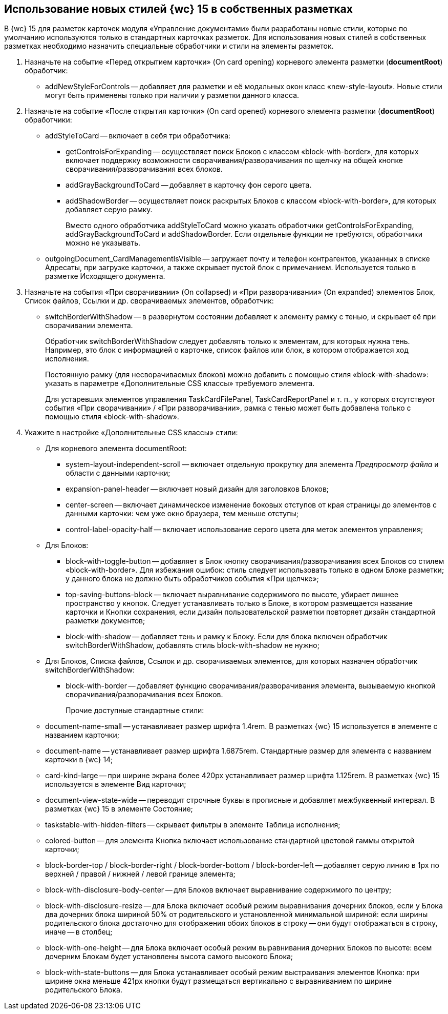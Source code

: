 
== Использование новых стилей {wc} 15 в собственных разметках

В {wc} 15 для разметок карточек модуля «Управление документами» были разработаны новые стили, которые по умолчанию используются только в стандартных карточках разметок. Для использования новых стилей в собственных разметках необходимо назначить специальные обработчики и стили на элементы разметок.

. Назначьте на событие «Перед открытием карточки» (On card opening) корневого элемента разметки (*documentRoot*) обработчик:
* addNewStyleForControls -- добавляет для разметки и её модальных окон класс «new-style-layout». Новые стили могут быть применены только при наличии у разметки данного класса.
. Назначьте на событие «После открытия карточки» (On card opened) корневого элемента разметки (*documentRoot*) обработчики:
* {blank}
+
addStyleToCard -- включает в себя три обработчика:

** getControlsForExpanding -- осуществляет поиск Блоков с классом «block-with-border», для которых включает поддержку возможности сворачивания/разворачивания по щелчку на общей кнопке сворачивания/разворачивания всех блоков.
** addGrayBackgroundToCard -- добавляет в карточку фон серого цвета.
** addShadowBorder -- осуществляет поиск раскрытых Блоков с классом «block-with-border», для которых добавляет серую рамку.
+
Вместо одного обработчика addStyleToCard можно указать обработчики getControlsForExpanding, addGrayBackgroundToCard и addShadowBorder. Если отдельные функции не требуются, обработчики можно не указывать.
* outgoingDocument_CardManagementIsVisible -- загружает почту и телефон контрагентов, указанных в списке Адресаты, при загрузке карточки, а также скрывает пустой блок с примечанием. Используется только в разметке Исходящего документа.
. Назначьте на события «При сворачивании» (On collapsed) и «При разворачивании» (On expanded) элементов Блок, Список файлов, Ссылки и др. сворачиваемых элементов, обработчик:
* switchBorderWithShadow -- в развернутом состоянии добавляет к элементу рамку с тенью, и скрывает её при сворачивании элемента.
+
Обработчик switchBorderWithShadow следует добавлять только к элементам, для которых нужна тень. Например, это блок с информацией о карточке, список файлов или блок, в котором отображается ход исполнения.
+
Постоянную рамку (для несворачиваемых блоков) можно добавить с помощью стиля «block-with-shadow»: указать в параметре «Дополнительные CSS классы» требуемого элемента.
+
Для устаревших элементов управления TaskCardFilePanel, TaskCardReportPanel и т. п., у которых отсутствуют события «При сворачивании» / «При разворачивании», рамка с тенью может быть добавлена только с помощью стиля «block-with-shadow».
. Укажите в настройке «Дополнительные CSS классы» стили:
* Для корневого элемента documentRoot:
** system-layout-independent-scroll -- включает отдельную прокрутку для элемента [.dfn .term]_Предпросмотр файла_ и области с данными карточки;
** expansion-panel-header -- включает новый дизайн для заголовков Блоков;
** center-screen -- включает динамическое изменение боковых отступов от края страницы до элементов с данными карточки: чем уже окно браузера, тем меньше отступы;
** control-label-opacity-half -- включает использование серого цвета для меток элементов управления;
* Для Блоков:
** block-with-toggle-button -- добавляет в Блок кнопку сворачивания/разворачивания всех Блоков со стилем «block-with-border». Для избежания ошибок: стиль следует использовать только в одном Блоке разметки; у данного блока не должно быть обработчиков события «При щелчке»;
** top-saving-buttons-block -- включает выравнивание содержимого по высоте, убирает лишнее пространство у кнопок. Следует устанавливать только в Блоке, в котором размещается название карточки и Кнопки сохранения, если дизайн пользовательской разметки повторяет дизайн стандартной разметки документов;
** block-with-shadow -- добавляет тень и рамку к Блоку. Если для блока включен обработчик switchBorderWithShadow, добавлять стиль block-with-shadow не нужно;
* Для Блоков, Списка файлов, Ссылок и др. сворачиваемых элементов, для которых назначен обработчик switchBorderWithShadow:
** block-with-border -- добавляет функцию сворачивания/разворачивания элемента, вызываемую кнопкой сворачивания/разворачивания всех Блоков.
+
Прочие доступные стандартные стили:

* document-name-small -- устанавливает размер шрифта 1.4rem. В разметках {wc} 15 используется в элементе с названием карточки;
* document-name -- устанавливает размер шрифта 1.6875rem. Стандартные размер для элемента с названием карточки в {wc} 14;
* card-kind-large -- при ширине экрана более 420px устанавливает размер шрифта 1.125rem. В разметках {wc} 15 используется в элементе Вид карточки;
* document-view-state-wide -- переводит строчные буквы в прописные и добавляет межбуквенный интервал. В разметках {wc} 15 в элементе Состояние;
* taskstable-with-hidden-filters -- скрывает фильтры в элементе Таблица исполнения;
* colored-button -- для элемента Кнопка включает использование стандартной цветовой гаммы открытой карточки;
* block-border-top / block-border-right / block-border-bottom / block-border-left -- добавляет серую линию в 1px по верхней / правой / нижней / левой границе элемента;
* block-with-disclosure-body-center -- для Блоков включает выравнивание содержимого по центру;
* block-with-disclosure-resize -- для Блока включает особый режим выравнивания дочерних блоков, если у Блока два дочерних блока шириной 50% от родительского и установленной минимальной шириной: если ширины родительского блока достаточно для отображения обоих блоков в строку -- они будут отображаться в строку, иначе -- в столбец;
* block-with-one-height -- для Блока включает особый режим выравнивания дочерних Блоков по высоте: всем дочерним Блокам будет установлены высота самого высокого Блока;
* block-with-state-buttons -- для Блока устанавливает особый режим выстраивания элементов Кнопка: при ширине окна меньше 421px кнопки будут размещаться вертикально с выравниванием по ширине родительского Блока.
